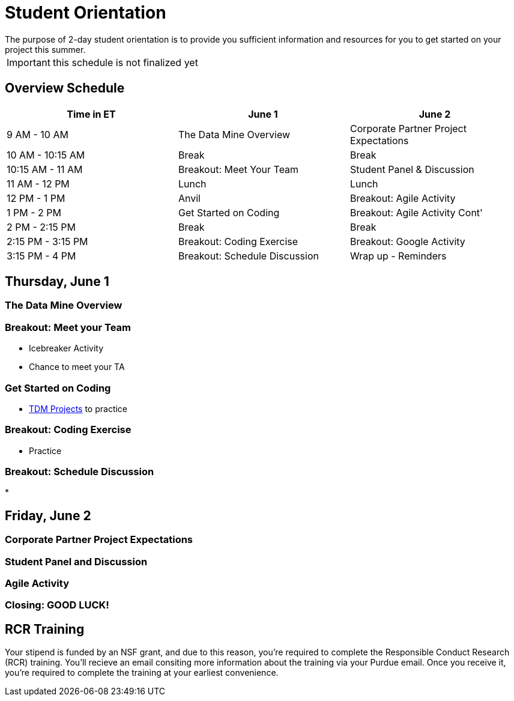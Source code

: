 = Student Orientation
The purpose of 2-day student orientation is to provide you sufficient information and resources for you to get started on your project this summer. 

IMPORTANT: this schedule is not finalized yet

== Overview Schedule

[cols="1,1,1"]
|===
|Time in ET |June 1| June 2

|9 AM - 10 AM
|The Data Mine Overview
|Corporate Partner Project Expectations

|10 AM - 10:15 AM
|Break
|Break

|10:15 AM - 11 AM
|Breakout: Meet Your Team
|Student Panel & Discussion

|11 AM - 12 PM
|Lunch
|Lunch

|12 PM - 1 PM
|Anvil
|Breakout: Agile Activity

|1 PM - 2 PM 
|Get Started on Coding
|Breakout: Agile Activity Cont'

|2 PM - 2:15 PM
|Break
|Break

|2:15 PM - 3:15 PM
|Breakout: Coding Exercise
|Breakout: Google Activity

|3:15 PM - 4 PM
|Breakout: Schedule Discussion
|Wrap up - Reminders
|===

== Thursday, June 1

=== The Data Mine Overview

=== Breakout: Meet your Team
* Icebreaker Activity
* Chance to meet your TA

=== Get Started on Coding
* https://the-examples-book.com/book/introduction#course-links[TDM Projects] to practice

=== Breakout: Coding Exercise
* Practice

=== Breakout: Schedule Discussion
* 

== Friday, June 2
=== Corporate Partner Project Expectations

=== Student Panel and Discussion

=== Agile Activity

=== Closing: GOOD LUCK! 


== RCR Training
Your stipend is funded by an NSF grant, and due to this reason, you're required to complete the Responsible Conduct Research (RCR) training. You'll recieve an email consiting more information about the training via your Purdue email. Once you receive it, you're required to complete the training at your earliest convenience. 